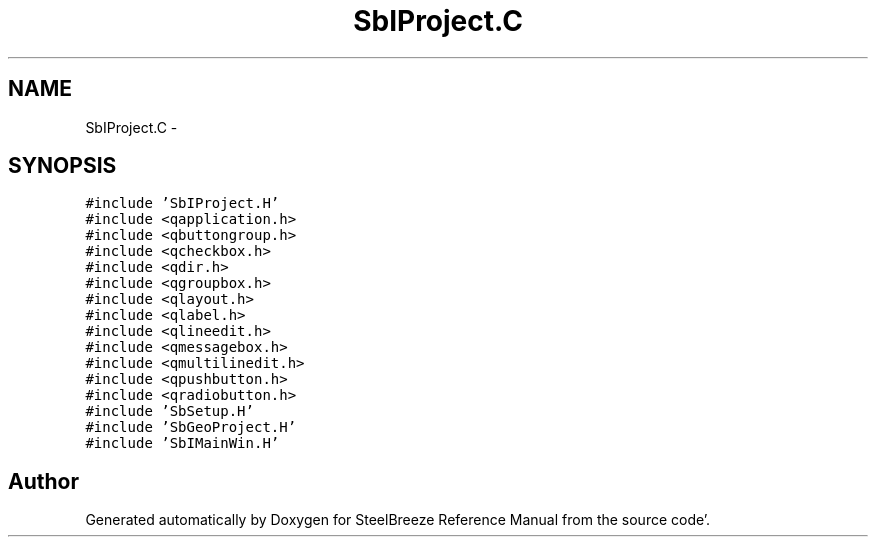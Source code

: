 .TH "SbIProject.C" 3 "Mon May 14 2012" "Version 2.0.2" "SteelBreeze Reference Manual" \" -*- nroff -*-
.ad l
.nh
.SH NAME
SbIProject.C \- 
.SH SYNOPSIS
.br
.PP
\fC#include 'SbIProject\&.H'\fP
.br
\fC#include <qapplication\&.h>\fP
.br
\fC#include <qbuttongroup\&.h>\fP
.br
\fC#include <qcheckbox\&.h>\fP
.br
\fC#include <qdir\&.h>\fP
.br
\fC#include <qgroupbox\&.h>\fP
.br
\fC#include <qlayout\&.h>\fP
.br
\fC#include <qlabel\&.h>\fP
.br
\fC#include <qlineedit\&.h>\fP
.br
\fC#include <qmessagebox\&.h>\fP
.br
\fC#include <qmultilinedit\&.h>\fP
.br
\fC#include <qpushbutton\&.h>\fP
.br
\fC#include <qradiobutton\&.h>\fP
.br
\fC#include 'SbSetup\&.H'\fP
.br
\fC#include 'SbGeoProject\&.H'\fP
.br
\fC#include 'SbIMainWin\&.H'\fP
.br

.SH "Author"
.PP 
Generated automatically by Doxygen for SteelBreeze Reference Manual from the source code'\&.
